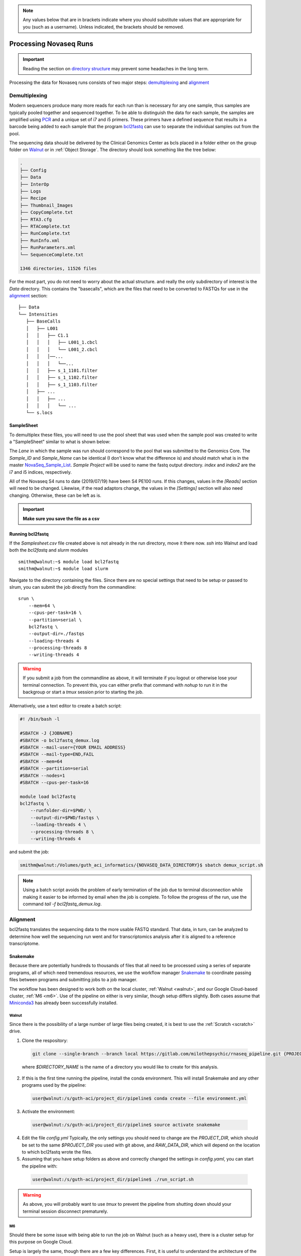 .. note:: 
  Any values below that are in brackets indicate where you should substitute
  values that are appropriate for you (such as a username).  Unless indicated,
  the brackets should be removed.

.. _Processing Novaseq Runs:

Processing Novaseq Runs
=======================

.. important::
    Reading the section on `directory structure`_ may prevent some headaches in the long term.

Processing the data for Novaseq runs consists of two major steps: `demultiplexing`_ and `alignment`_

.. _Demultiplexing:

Demultiplexing
~~~~~~~~~~~~~~~~~~
Modern sequencers produce many more reads for each run than is necessary for any one sample, thus samples are typically pooled together and sequenced together. To be able to distinguish the data for each sample, the samples are amplified using `PCR <https://en.wikipedia.org/wiki/Polymerase_chain_reaction>`_ and a unique set of i7 and i5 primers. These primers have a defined sequence that results in a barcode being added to each sample that the program `bcl2fastq <https://support.illumina.com/sequencing/sequencing_software/ bcl2fastq-conversion-software.html>`_ can use to separate the individual samples out from the pool.

The sequencing data should be delivered by the Clinical Genomics Center as bcls placed in a folder either on the group folder on `Walnut <//flotsam/guth_aci_informatics>`_ or in :ref:`Object Storage`. The directory should look something like the tree below:

.. code-block:: bash

    .
    ├── Config
    ├── Data
    ├── InterOp
    ├── Logs
    ├── Recipe
    ├── Thumbnail_Images
    ├── CopyComplete.txt
    ├── RTA3.cfg
    ├── RTAComplete.txt
    ├── RunComplete.txt
    ├── RunInfo.xml
    ├── RunParameters.xml
    └── SequenceComplete.txt

    1346 directories, 11526 files

For the most part, you do not need to worry about the actual structure. and really the only subdirectory of interest is the `Data` directory. This contains the "basecalls", which are the files that need to be converted to FASTQs for use in the `alignment`_ section::

    ├── Data
    └── Intensities
       ├── BaseCalls
       │   ├── L001
       │   │   ├── C1.1
       │   │   │   ├── L001_1.cbcl
       │   │   │   └── L001_2.cbcl
       │   │   │──...
       │   │   │   └──...
       │   │   ├── s_1_1101.filter
       │   │   ├── s_1_1102.filter
       │   │   ├── s_1_1103.filter
       │   ├── ...
       │   │   ├── ...
       │   │   │   └── ...
       └── s.locs

SampleSheet
-----------
To demultiplex these files, you will need to use the pool sheet that was used when the sample pool was created to write a "SampleSheet" similar to what is shown below:

.. csv-table:: bcl2fastq SampleSheet
    :file: SampleSheet.csv
    :widths: auto

The `Lane` in which the sample was run should correspond to the pool that was submitted to the Genomics Core. The `Sample_ID` and `Sample_Name` can be identical (I don't know what the difference is) and should match what is in the master `NovaSeq_Sample_List <\\data\Phenotyping_Core\03_Assay_Data\NovaSeq_Sample_List.xlsx>`_. `Sample Project` will be used to name the fastq output directory. `index` and `index2` are the i7 and i5 indices, respectively.

All of the Novaseq S4 runs to date (2019/07/19) have been S4 PE100 runs. If this changes, values in the `[Reads]` section will need to be changed. Likewise, if the read adaptors change, the values in the `[Settings]` section will also need changing. Otherwise, these can be left as is.

.. important::
    **Make sure you save the file as a csv**

Running bcl2fastq
-----------------
If the `Samplesheet.csv` file created above is not already in the run directory, move it there now. `ssh` into Walnut and load both the `bcl2fastq` and `slurm` modules ::

    smithm@walnut:~$ module load bcl2fastq
    smithm@walnut:~$ module load slurm

Navigate to the directory containing the files. Since there are no special settings that need to be setup or passed to slrum, you can submit the job directly from the commandline::

    srun \
        --mem=64 \
        --cpus-per-task=16 \
        --partition=serial \
        bcl2fastq \
        --output-dir=./fastqs
        --loading-threads 4
        --processing-threads 8
        --writing-threads 4

.. warning::
    If you submit a job from the commandline as above, it will terminate if you logout or otherwise lose your terminal connection. To prevent this, you can either prefix that command with `nohup` to run it in the backgroup or start a `tmux` session prior to starting the job.

Alternatively, use a text editor to create a batch script:

.. code-block:: sh

    #! /bin/bash -l

    #SBATCH -J {JOBNAME}
    #SBATCH -o bcl2fastq_demux.log
    #SBATCH --mail-user={YOUR EMAIL ADDRESS}
    #SBATCH --mail-type=END,FAIL
    #SBATCH --mem=64
    #SBATCH --partition=serial
    #SBATCH --nodes=1
    #SBATCH --cpus-per-task=16

    module load bcl2fastq
    bcl2fastq \
        --runfolder-dir=$PWD/ \
        --output-dir=$PWD/fastqs \
        --loading-threads 4 \
        --processing-threads 8 \
        --writing-threads 4

and submit the job:

.. code-block:: console

    smithm@walnut:/Volumes/guth_aci_informatics/{NOVASEQ_DATA_DIRECTORY}$ sbatch demux_script.sh

.. note::
    Using a batch script avoids the problem of early termination of the job due to terminal disconnection while making it easier to be informed by email when the job is complete. To follow the progress of the run, use the command `tail -f bcl2fastq_demux.log`.


Alignment
~~~~~~~~~
bcl2fastq translates the sequencing data to the more usable FASTQ standard. That data, in turn, can be analyzed to determine how well the sequencing run went and for transcriptomics analysis after it is aligned to a reference transcriptome.

Snakemake
---------
Because there are potentially hundreds to thousands of files that all need to be processed using a series of separate programs, all of which need tremendous resources, we use the workflow manager `Snakemake <https://snakemake.readthedocs.io/en/stable/>`_ to coordinate passing files between programs and submitting jobs to a job manager.

The workflow has been designed to work both on the local cluster, :ref:`Walnut <walnut>`, and our Google Cloud-based cluster, :ref:`M6 <m6>`. Use of the pipeline on either is very similar, though setup differs slightly. Both cases assume that `Miniconda3 <https://docs.conda.io/en/latest/miniconda.html>`_ has already been successfully installed.

Walnut
......
Since there is the possibility of a large number of large files being created, it is best to use the :ref:`Scratch <scratch>` drive.

1. Clone the respository:

  .. code-block:: console

    git clone --single-branch --branch local https://gitlab.com/milothepsychic/rnaseq_pipeline.git {PROJECT_DIR}/pipeline

..

  where `$DIRECTORY_NAME` is the name of a directory you would like to create for this analysis.

2. If this is the first time running the pipeline, install the conda environment. This will install Snakemake and any other programs used by the pipeline:

  .. code-block:: console

    user@walnut:/s/guth-aci/project_dir/pipeline$ conda create --file environment.yml

3. Activate the environment:

  .. code-block:: console

    user@walnut:/s/guth-aci/project_dir/pipeline$ source activate snakemake

4. Edit the file `config.yml`  Typically, the only settings you should need to change are the `PROJECT_DIR`, which should be set to the same `$PROJECT_DIR` you used with git above, and `RAW_DATA_DIR`, which will depend on the location to which bcl2fastq wrote the files.

5. Assuming that you have setup folders as above and correctly changed the settings in `config.yaml`, you can start the pipeline with:

  .. code-block:: console

    user@walnut:/s/guth-aci/project_dir/pipeline$ ./run_script.sh

.. warning::
    As above, you will probably want to use `tmux` to prevent the pipeline from shutting down should your terminal session disconnect prematurely.

.. _m6:

M6
...
Should there be some issue with being able to run the job on Walnut (such as a
heavy use), there is a cluster setup for this purpose on Google Cloud.

Setup is largely the same, though there are a few key differences. First, it is useful to understand the architecture of the cluster. M6 consists of one login node with which users interact, a controller node that coordinates job submissions and file serving, and anywhere between 4 to 32 compute nodes (depending on the current load) that actually process jobs. The compute nodes all have 16 CPU cores, 104 GB of RAM, and 50 GB solid state drives - they are setup to work on data, not store it; the controller node, on the other hand, has a 5 TB drive that is meant to be used for storage. This large storage drive is made available to the login node at `/mnt/disks/sec`; however, so if you start the login node without the controller, you will be unable to find most of the files.

To process files on M6:

1. Create a directory for the analysis pipeline and files on M6:

  .. code-block:: console

    (base) [user@m6-login1 ~]$ cd /mnt/disks/sec
    (base) [user@m6-login1 ~]$ mkdir -p project_dir/data

..

  Where `project_dir` is a new directory for this run.

2. Clone the pipeline repository:

  .. code-block:: console

    (base) [user@m6-login1 ~]$ git clone https://gitlab.com/milothepsychic/rnaseq_pipeline.git /mnt/disks/sec/project_dir/pipeline

3. Activate the `snakemake` environment:

  .. code-block:: console

    (base) [user@m6-login1 pipeline]$ conda activate snakemake.

  If that fails, change directory to where you cloned the pipeline and install the environment:

  .. code-block:: console

    (base) [user@m6-login1 ~]$ cd /mnt/disks/sec/project_dir/pipeline
    (base) [user@m6-login1 ~]$ conda create --file environment.yml

4. Copy the fastqs from whatever local location they are at (on `flotsam` or `object storage`), to a bucket, and then to M6. See the :ref:`Object Storage` section on how to setup `rclone`.

  .. note::
      Most likely there is no reason to copy both the bcls and fastqs over to M6. Doing so will only make things take twice as long and drive up data transport costs.

  On Walnut:

  .. code-block:: console

    user@walnut:/Volumes/guth_aci_informatics/$ rclone copy -P local_directory/ google:memory_alpha/datasets/rnaseq/directory_for_this_run

..

  On M6 or Cloud Shell:

  .. code-block:: console

    (snakemake) [user@m6-login1 ~]$ rclone copy -P google:memory_alpha/datasets/rnaseq/directory_for_this_run /mnt/disks/sec/project_dir/data/raw_data

  .. Warning::
      As usual, using `tmux` or `nohup` will be beneficial in the event of a terminal disconnect.

5. Edit the file `config.yml`  Typically, the only settings you should need to change are the `PROJECT_DIR`, which should be set to the same `$PROJECT_DIR` you used with git above, and `RAW_DATA_DIR`, which should be set to `/data/raw_data`.

6. Assuming that you have setup folders as above and correctly changed the settings in `config.yaml`, you can start the pipeline with:

  .. code-block:: console

    (snakemake) [user@m6-login1 pipeline]$ ./run_script.sh

.. note::
  While it is not necessary to understand the entirety of how Snakemake functions, that knowledge can be useful when attempting to debug common errors. The site that is linked to above has a decent amount of information, though there are a few key facts that are missing (or at least not outright stated) that are useful for understanding. First, the Snakemake script is written in what is essentially a simpler form of Python, but normal Python code itself is still valid and will function, meaning that if you are so inclined you can add your own functions to the script, use f-strings, or import modules their functions. Second, and most importantly, is that the order in which the rules appear in the script *DOES NOT MATTER* - Snakemake itself infers the order in which the rules should run by trying to match up the output of one rule with the input of another. So if there is a Rule A like:

  .. code-block:: python

        rule A:
            input: "some_raw_file.txt"
            output: "rule_a_output.txt"
            shell: "do_stuff {input} {output}"

  and a Rule B like:

  .. code-block:: python

        rule B:
            input: "rule_a_output.txt"
            output: "final_file.txt"
            shell: "other_function {input} {output}"

  Snakemake will determine that since the input of Rule B depends on the output of Rule A, that Rule A *must* run first. As part of the invocation of Snakemake, you can specify a 'target rule' (if you don't, it will default to a rule named `all`) which should define the pipeline's final outputs - any rules that are found to be necessary to create those final outputs will be run. In the event that it appears that certain rules are being skipped, it can be helpful to look at the job graph that Snakemake creates. This can be printed out with the command:

  .. code-block:: console

        user@walnut:/s/guth-aci/analysis_dir$ snakemake --configfile config.yaml --snakefile Snakefile --rulegraph $FINAL_TARGET | dot -Tpng > graph.png


  where `$FINAL_TARGET` is your overall target rule. This should result in a simplified version of the rules dependency for one example sample:

  .. image:: graph.png
      :height: 443px
      :width: 165px
      :align: center

  Alternatively, if you wish to see the entire job graph for all samples, substitute `--dag` in place of `--rulegraph`. Additionally, if the image produced is of too low a quality, you can create an SVG by substituting `-Tsvg` in place of `Tpng`.


.. important::
    The most likely problem your pipeline doesn't run properly? The directories in `config.yaml` are not set correctly.

Directory structure
~~~~~~~~~~~~~~~~~~~

Before beginning, it is worth it to take a moment and observe the directory structures used for the projects. It may seem silly, but maintaining strict file placement discipline will save both future you and others time and sanity when later trying to find files or determine if something has been analyzed. For example, with Novaseq run S4.5 I ended up with the following directories:

  .. code-block:: bash

        .
    ├── data
    │   ├── raw_data
    │   │   ├── Config
    │   │   ├── Data
    │   │   │   └── Intensities     <-- location of bcls
    │   │   ├── InterOp
    │   │   │   └── ...
    │   │   ├── Logs
    │   │   │   └── ...
    │   │   ├── Recipe
    │   │   ├── Thumbnail_Images
    │   │   │   └── ...
    │   │   └── fastqs
    │   │       ├── Reports
    │   │       ├── Stats
    │   │       └── s45             <-- output for bcl2fastq.  Matches the value for "Sample_Project" in the SampleSheet.csv
    │   └── results                 <-- multiqc report
    │       ├── kallisto
    │       │   └── ...            <-- directory for each sample containing the abundance.h5 files
    │       ├── qc
    │       │   └── initial
    │       └── trimmed
    ├── logs                        <-- logs created during processing
    |   ├── fastqc
    |   ├── trimmed
    │   └── kallisto
    └── pipeline                    <-- location of Snakefile
        ├── bbmap
        ├── fastqc
        ├── minimal-snakemake
        └── rnaseq_tools
